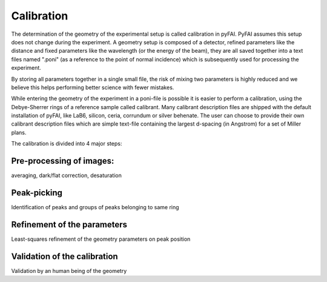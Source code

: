 Calibration
===========

The determination of the geometry of the experimental setup is called 
calibration in pyFAI.
PyFAI assumes this setup does not change during the experiment.
A geometry setup is composed of a detector, refined parameters like the distance 
and fixed parameters like the wavelength (or the energy of the beam), they are all 
saved together into a text files named ".poni" (as a reference to the point of 
normal incidence) which is subsequently used for processing the experiment.

By storing all parameters together in a single small file, the risk of mixing two 
parameters is highly reduced and we believe this helps performing better 
science with fewer mistakes.  

While entering the geometry of the experiment in a poni-file is possible it is 
easier to perform a calibration, using the Debye-Sherrer rings of a reference 
sample called calibrant. 
Many calibrant description files are shipped with the default installation of pyFAI, 
like LaB6, silicon, ceria, corrundum or silver behenate. 
The user can choose to provide their own calibrant description files which are 
simple text-file containing the largest d-spacing (in Angstrom) for a set of 
Miller plans.     

The calibration is divided into 4 major steps:

Pre-processing of images: 
-------------------------


averaging, dark/flat correction, desaturation

Peak-picking
------------


Identification of peaks and groups of peaks belonging to same ring

Refinement of the parameters
----------------------------

Least-squares refinement of the geometry parameters on peak position

Validation of the calibration
-----------------------------


Validation by an human being of the geometry